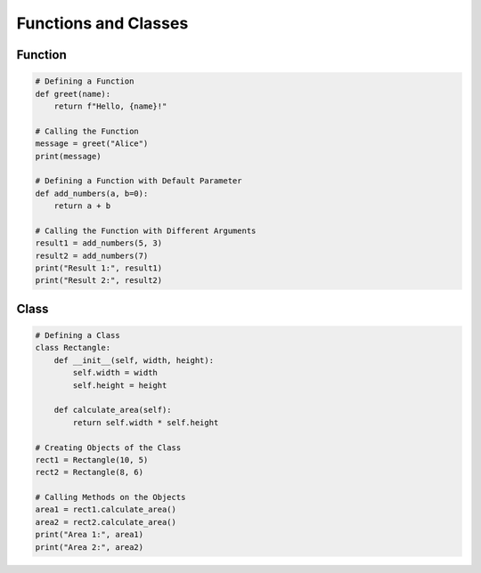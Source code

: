 Functions and Classes
======================

Function
----------------------

.. code-block:: python

    # Defining a Function
    def greet(name):
        return f"Hello, {name}!"

    # Calling the Function
    message = greet("Alice")
    print(message)

    # Defining a Function with Default Parameter
    def add_numbers(a, b=0):
        return a + b

    # Calling the Function with Different Arguments
    result1 = add_numbers(5, 3)
    result2 = add_numbers(7)
    print("Result 1:", result1)
    print("Result 2:", result2)

Class
----------------------

.. code-block:: python
    
    # Defining a Class
    class Rectangle:
        def __init__(self, width, height):
            self.width = width
            self.height = height

        def calculate_area(self):
            return self.width * self.height

    # Creating Objects of the Class
    rect1 = Rectangle(10, 5)
    rect2 = Rectangle(8, 6)

    # Calling Methods on the Objects
    area1 = rect1.calculate_area()
    area2 = rect2.calculate_area()
    print("Area 1:", area1)
    print("Area 2:", area2)
